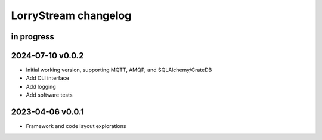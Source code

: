 #####################
LorryStream changelog
#####################

in progress
===========

2024-07-10 v0.0.2
=================
- Initial working version, supporting MQTT, AMQP, and SQLAlchemy/CrateDB
- Add CLI interface
- Add logging
- Add software tests

2023-04-06 v0.0.1
=================
- Framework and code layout explorations
